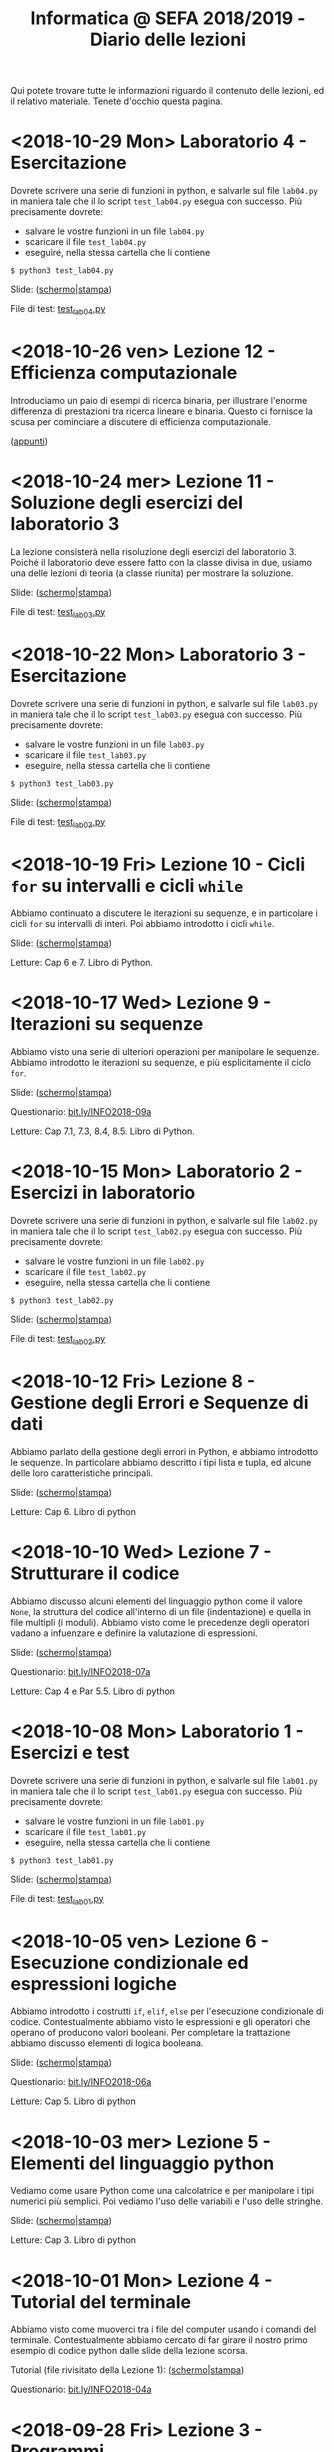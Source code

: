 #+TITLE: Informatica @ SEFA 2018/2019 - Diario delle lezioni

Qui potete trovare  tutte le informazioni riguardo  il contenuto delle
lezioni,  ed il  relativo  materiale. Tenete  d'occhio questa  pagina.

* <2018-10-29 Mon> Laboratorio 4 - Esercitazione

  Dovrete scrivere  una serie  di funzioni in  python, e  salvarle sul
  file =lab04.py=  in maniera  tale che  il lo  script =test_lab04.py=
  esegua   con   successo. Più precisamente dovrete:

  - salvare le vostre funzioni in un file =lab04.py=
  - scaricare il file =test_lab04.py=
  - eseguire, nella stessa cartella che li contiene
  
  : $ python3 test_lab04.py

  Slide: ([[file:docs/lab04-slides.pdf][schermo]]|[[file:docs/lab04-print.pdf][stampa]])

  File di test: [[file:docs/test_lab04.py][test_lab04.py]]

* <2018-10-26 ven> Lezione 12 - Efficienza computazionale

  Introduciamo un  paio di esempi  di ricerca binaria,  per illustrare
  l'enorme differenza  di prestazioni  tra ricerca lineare  e binaria.
  Questo ci fornisce la scusa per cominciare a discutere di efficienza
  computazionale.

  ([[file:docs/lecture12.pdf][appunti]])

* <2018-10-24 mer> Lezione 11 - Soluzione degli esercizi del laboratorio 3

  La  lezione   consisterà  nella   risoluzione  degli   esercizi  del
  laboratorio 3. Poiché il laboratorio deve essere fatto con la classe
  divisa in due, usiamo una delle lezioni di teoria (a classe riunita)
  per mostrare la soluzione.

  Slide: ([[file:docs/lecture11-slides.pdf][schermo]]|[[file:docs/lecture11-print.pdf][stampa]])

  File di test: [[file:docs/test_lab03.py][test_lab03.py]]

* <2018-10-22 Mon> Laboratorio 3 - Esercitazione

  Dovrete scrivere  una serie  di funzioni in  python, e  salvarle sul
  file =lab03.py=  in maniera  tale che  il lo  script =test_lab03.py=
  esegua   con   successo. Più precisamente dovrete:

  - salvare le vostre funzioni in un file =lab03.py=
  - scaricare il file =test_lab03.py=
  - eseguire, nella stessa cartella che li contiene
  
  : $ python3 test_lab03.py

  Slide: ([[file:docs/lab03-slides.pdf][schermo]]|[[file:docs/lab03-print.pdf][stampa]])

  File di test: [[file:docs/test_lab03.py][test_lab03.py]]


* <2018-10-19 Fri> Lezione 10 - Cicli =for= su intervalli e cicli =while=

  Abbiamo  continuato a  discutere  le iterazioni  su  sequenze, e  in
  particolare  i cicli  =for=  su intervalli  di  interi. Poi  abbiamo
  introdotto i cicli =while=.

  Slide: ([[file:docs/lecture10-slides.pdf][schermo]]|[[file:docs/lecture10-print.pdf][stampa]])

  Letture: Cap 6 e 7. Libro di Python. 

* <2018-10-17 Wed> Lezione 9 - Iterazioni su sequenze

  Abbiamo  visto  una serie  di  ulteriori  operazioni per  manipolare
  le sequenze.  Abbiamo introdotto  le iterazioni  su sequenze,  e più
  esplicitamente il ciclo =for=.

  Slide: ([[file:docs/lecture09-slides.pdf][schermo]]|[[file:docs/lecture09-print.pdf][stampa]])

  Questionario: [[http://bit.ly/INFO2018-09a][bit.ly/INFO2018-09a]]

  Letture: Cap 7.1, 7.3, 8.4, 8.5. Libro di Python. 

* <2018-10-15 Mon> Laboratorio 2 - Esercizi in laboratorio

  Dovrete scrivere  una serie  di funzioni in  python, e  salvarle sul
  file =lab02.py=  in maniera  tale che  il lo  script =test_lab02.py=
  esegua   con   successo. Più precisamente dovrete:

  - salvare le vostre funzioni in un file =lab02.py=
  - scaricare il file =test_lab02.py=
  - eseguire, nella stessa cartella che li contiene
  
  : $ python3 test_lab02.py

  Slide: ([[file:docs/lab02-slides.pdf][schermo]]|[[file:docs/lab02-print.pdf][stampa]])

  File di test: [[file:docs/test_lab02.py][test_lab02.py]]

* <2018-10-12 Fri> Lezione 8 - Gestione degli Errori e Sequenze di dati

  Abbiamo parlato  della gestione  degli errori  in Python,  e abbiamo
  introdotto  le sequenze.  In  particolare abbiamo  descritto i  tipi
  lista e tupla, ed alcune delle loro caratteristiche principali.

  Slide: ([[file:docs/lecture08-slides.pdf][schermo]]|[[file:docs/lecture08-print.pdf][stampa]])

  Letture: Cap 6. Libro di python


* <2018-10-10 Wed> Lezione 7 - Strutturare il codice

  Abbiamo  discusso  alcuni elementi  del  linguaggio  python come  il
  valore  =None=,  la struttura  del  codice  all'interno di  un  file
  (indentazione) e quella  in file multipli (i  moduli). Abbiamo visto
  come le precedenze degli operatori vadano a infuenzare e definire la
  valutazione di espressioni.

  Slide: ([[file:docs/lecture07-slides.pdf][schermo]]|[[file:docs/lecture07-print.pdf][stampa]])

  Questionario: [[http://bit.ly/INFO2018-07a][bit.ly/INFO2018-07a]]
  
  Letture: Cap 4 e Par 5.5. Libro di python


* <2018-10-08 Mon> Laboratorio 1 - Esercizi e test

  Dovrete scrivere  una serie  di funzioni in  python, e  salvarle sul
  file =lab01.py=  in maniera  tale che  il lo  script =test_lab01.py=
  esegua   con   successo. Più precisamente dovrete:

  - salvare le vostre funzioni in un file =lab01.py=
  - scaricare il file =test_lab01.py=
  - eseguire, nella stessa cartella che li contiene
  
  : $ python3 test_lab01.py

  Slide: ([[file:docs/lab01-slides.pdf][schermo]]|[[file:docs/lab01-print.pdf][stampa]])

  File di test: [[file:docs/test_lab01.py][test_lab01.py]]

* <2018-10-05 ven> Lezione 6 - Esecuzione condizionale ed espressioni logiche

  Abbiamo introdotto i costrutti =if=, =elif=, =else= per l'esecuzione
  condizionale di codice. Contestualmente abbiamo visto le espressioni
  e  gli   operatori  che   operano  of  producono   valori  booleani.
  Per  completare   la  trattazione   abbiamo  discusso   elementi  di
  logica booleana.

  Slide: ([[file:docs/lecture06-slides.pdf][schermo]]|[[file:docs/lecture06-print.pdf][stampa]])

  Questionario: [[http://bit.ly/INFO2018-06a][bit.ly/INFO2018-06a]]
  
  Letture: Cap 5. Libro di python


* <2018-10-03 mer> Lezione 5 - Elementi del linguaggio python

  Vediamo come  usare Python  come una  calcolatrice e  per manipolare
  i  tipi numerici  più semplici.  Poi vediamo  l'uso delle  variabili
  e l'uso delle stringhe.

  Slide: ([[file:docs/lecture05-slides.pdf][schermo]]|[[file:docs/lecture05-print.pdf][stampa]])
  
  Letture: Cap 3. Libro di python

* <2018-10-01 Mon> Lezione 4 - Tutorial del terminale

  Abbiamo visto come muoverci tra i file del computer usando i comandi
  del  terminale. Contestualmente  abbiamo  cercato di  far girare  il
  nostro   primo  esempio   di   codice  python   dalle  slide   della
  lezione scorsa.

  Tutorial (file rivisitato della Lezione 1): ([[file:docs/lecture01b-slides.pdf][schermo]]|[[file:docs/lecture01b-print.pdf][stampa]])
  
  Questionario: [[http://bit.ly/INFO2018-04a][bit.ly/INFO2018-04a]]

* <2018-09-28 Fri> Lezione 3 - Programmi

  Abbiamo descritto a  grandi linee come opera una CPU  nel modello di
  von  Neumann.  Abbiamo  quindi   visto  come  sia  importante  avere
  linguaggi  di  alto  livello.  Questi  permattono  "astrazioni"  più
  potenti.   L'astrazione  è   un   concetto   che  abbiamo   definito
  contestualmente.  Abbiamo  descritto  la  differenza  tra  linguaggi
  compilati  e   interpretati,  così   come  tra  linguaggi   di  alto
  e basso livello. Abbiamo introdotto brevemente Python e SQL, e detto
  cosa sono variabili e funzioni in contesto di Python.
  
  Questionari:
  - Rappresentazione dei dati: [[https://bit.ly/INFO2018-02d][bit.ly/INFO2018-02d]]
  - Programmazione e Astrazione http://bit.ly/INFO2018-03a
  
  Slide: ([[file:docs/lecture03-slides.pdf][schermo]]|[[file:docs/lecture03-print.pdf][stampa]])

* <2018-09-26 Wed> Lezione 2 - Dati e programmi

  Abbiamo accennato  ad alcuni elementi della  storia dei calcolatori,
  da Babbage a  Turing passando per von Neumann.  Dopodiché la lezione
  si  è concentrata  prima  sulla  codifica di  dati,  ovvero di  come
  vengano codificati numeri  interi in binario e  esadecimale, e testi
  in  ASCII, ASCII  esteso, e  UTF-8.  Sono stati  fatti anche  esempi
  riguardanti la codifica di immagini e segnali.
   
  Questionari:
  - Feedback logistico [[https://bit.ly/INFO2018-02a][bit.ly/INFO2018-02a]]
  - Storia e architettura dei calcolatori: [[https://bit.ly/INFO2018-02c][bit.ly/INFO2018-02c]]
  
  Slide: ([[file:docs/lecture02-slides.pdf][schermo]]|[[file:docs/lecture02-print.pdf][stampa]])

  Letture: Cap 1. Libro di python
 
* <2018-09-24 Mon> Lezione 1 - Introduzione

  Abbiamo introdotto il corso,  fornendo le informazioni logistiche di
  base. Poi abbiamo visto come  effettuare i primi passi nell'ambiente
  linux  del  laboratorio: come  trovare  i  programmi necessari  allo
  svolgimento delle esercitazioni e come utilizzare il terminale.
   
  Questionario: [[https://bit.ly/INFO2018-01][bit.ly/INFO2018-01]]
  
  Slide: ([[file:docs/lecture01-slides.pdf][schermo]]|[[file:docs/lecture01-print.pdf][stampa]])
  
  Tutorial: ([[file:docs/lecture01b-slides.pdf][schermo]]|[[file:docs/lecture01b-print.pdf][stampa]])

  Letture: Cap 1. Libro di python
